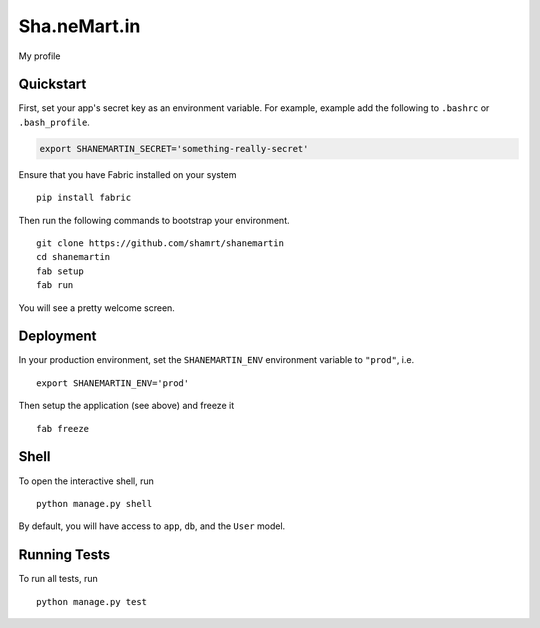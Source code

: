 ===============================
Sha.neMart.in
===============================

My profile


Quickstart
----------

First, set your app's secret key as an environment variable. For example, example add the following to ``.bashrc`` or ``.bash_profile``.

.. code-block:: bash

    export SHANEMARTIN_SECRET='something-really-secret'

Ensure that you have Fabric installed on your system ::

    pip install fabric

Then run the following commands to bootstrap your environment.

::

    git clone https://github.com/shamrt/shanemartin
    cd shanemartin
    fab setup
    fab run

You will see a pretty welcome screen.


Deployment
----------

In your production environment, set the ``SHANEMARTIN_ENV`` environment variable to ``"prod"``, i.e. ::

    export SHANEMARTIN_ENV='prod'

Then setup the application (see above) and freeze it ::

    fab freeze


Shell
-----

To open the interactive shell, run ::

    python manage.py shell

By default, you will have access to ``app``, ``db``, and the ``User`` model.


Running Tests
-------------

To run all tests, run ::

    python manage.py test
